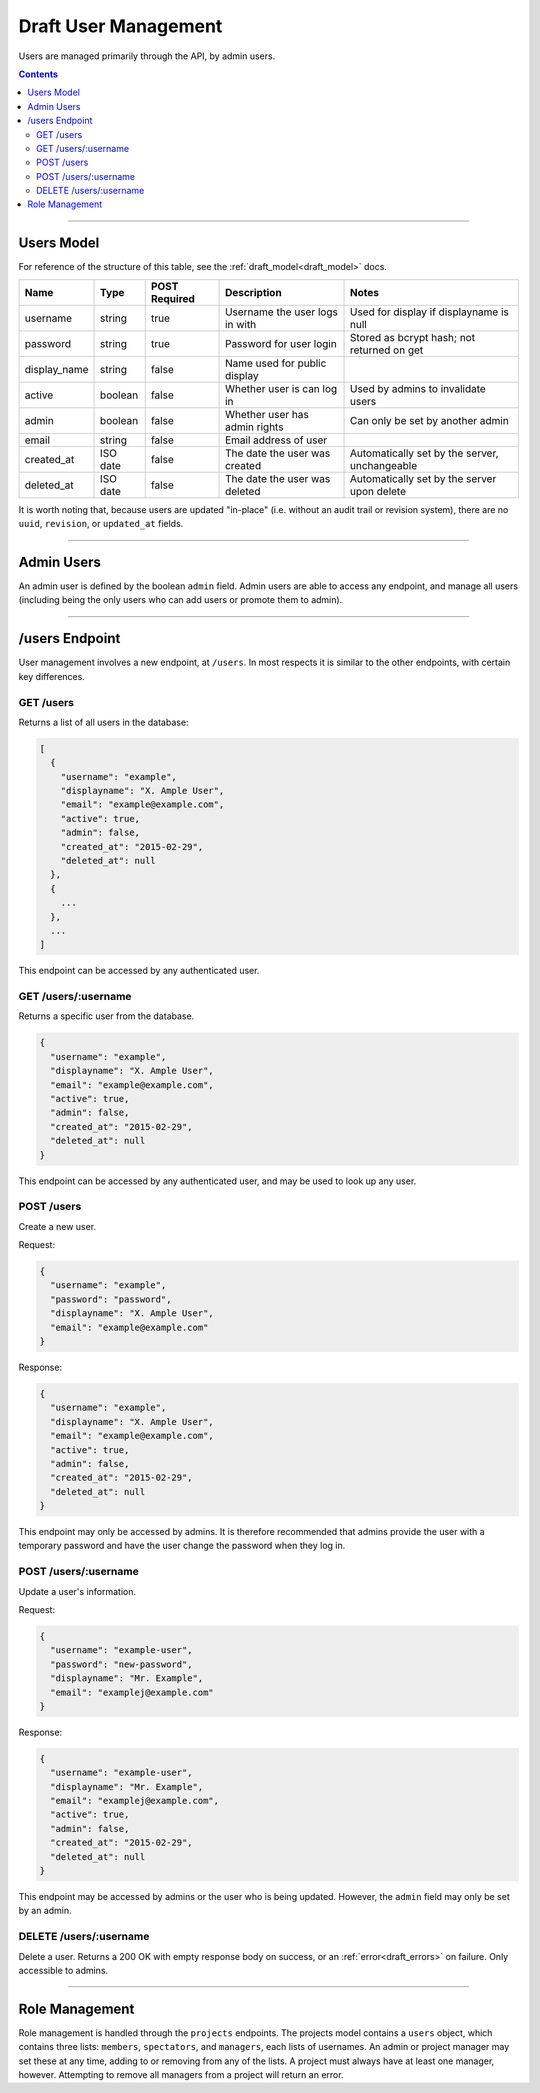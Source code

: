 .. _draft_users:

=====================
Draft User Management
=====================

Users are managed primarily through the API, by admin users.

.. contents::

-----------

Users Model
-----------

For reference of the structure of this table, see the :ref:`draft_model<draft_model>` docs.

============  ========  =============  ==============================  =============================================
    Name        Type    POST Required           Description                                Notes
============  ========  =============  ==============================  =============================================
username      string        true       Username the user logs in with  Used for display if displayname is null
password      string        true       Password for user login         Stored as bcrypt hash; not returned on get
display_name  string        false      Name used for public display
active        boolean       false      Whether user is can log in      Used by admins to invalidate users
admin         boolean       false      Whether user has admin rights   Can only be set by another admin
email         string        false      Email address of user
created_at    ISO date      false      The date the user was created   Automatically set by the server, unchangeable
deleted_at    ISO date      false      The date the user was deleted   Automatically set by the server upon delete
============  ========  =============  ==============================  =============================================

It is worth noting that, because users are updated "in-place" (i.e. without an audit trail
or revision system), there are no ``uuid``, ``revision``, or ``updated_at`` fields.

-----------

Admin Users
-----------

An admin user is defined by the boolean ``admin`` field. Admin users are able to access
any endpoint, and manage all users (including being the only users who can add users or
promote them to admin).

---------------

/users Endpoint
---------------

User management involves a new endpoint, at ``/users``. In most respects it is similar to
the other endpoints, with certain key differences.

GET /users
~~~~~~~~~~

Returns a list of all users in the database:

.. code-block:: javascript

    [
      {
        "username": "example",
        "displayname": "X. Ample User",
        "email": "example@example.com",
        "active": true,
        "admin": false,
        "created_at": "2015-02-29",
        "deleted_at": null
      },
      {
        ...
      },
      ...
    ]

This endpoint can be accessed by any authenticated user.

GET /users/:username
~~~~~~~~~~~~~~~~~~~~

Returns a specific user from the database.

.. code-block:: javascript

    {
      "username": "example",
      "displayname": "X. Ample User",
      "email": "example@example.com",
      "active": true,
      "admin": false,
      "created_at": "2015-02-29",
      "deleted_at": null
    }

This endpoint can be accessed by any authenticated user, and may be used to look up any
user.

POST /users
~~~~~~~~~~~

Create a new user.

Request:

.. code-block:: javascript

    {
      "username": "example",
      "password": "password",
      "displayname": "X. Ample User",
      "email": "example@example.com"
    }

Response:

.. code-block:: javascript

    {
      "username": "example",
      "displayname": "X. Ample User",
      "email": "example@example.com",
      "active": true,
      "admin": false,
      "created_at": "2015-02-29",
      "deleted_at": null
    }

This endpoint may only be accessed by admins. It is therefore recommended that admins
provide the user with a temporary password and have the user change the password when
they log in.

POST /users/:username
~~~~~~~~~~~~~~~~~~~~~

Update a user's information.

Request:

.. code-block:: javascript

    {
      "username": "example-user",
      "password": "new-password",
      "displayname": "Mr. Example",
      "email": "examplej@example.com"
    }

Response:

.. code-block:: javascript

    {
      "username": "example-user",
      "displayname": "Mr. Example",
      "email": "examplej@example.com",
      "active": true,
      "admin": false,
      "created_at": "2015-02-29",
      "deleted_at": null
    }

This endpoint may be accessed by admins or the user who is being updated. However, the
``admin`` field may only be set by an admin.

DELETE /users/:username
~~~~~~~~~~~~~~~~~~~~~~~

Delete a user. Returns a 200 OK with empty response body on success, or an
:ref:`error<draft_errors>` on failure. Only accessible to admins.

---------------

Role Management
---------------

Role management is handled through the ``projects`` endpoints. The projects model contains
a ``users`` object, which contains three lists: ``members``, ``spectators``, and
``managers``, each lists of usernames. An admin or project manager may set these at any
time, adding to or removing from any of the lists. A project must always have at least
one manager, however. Attempting to remove all managers from a project will return an
error.

